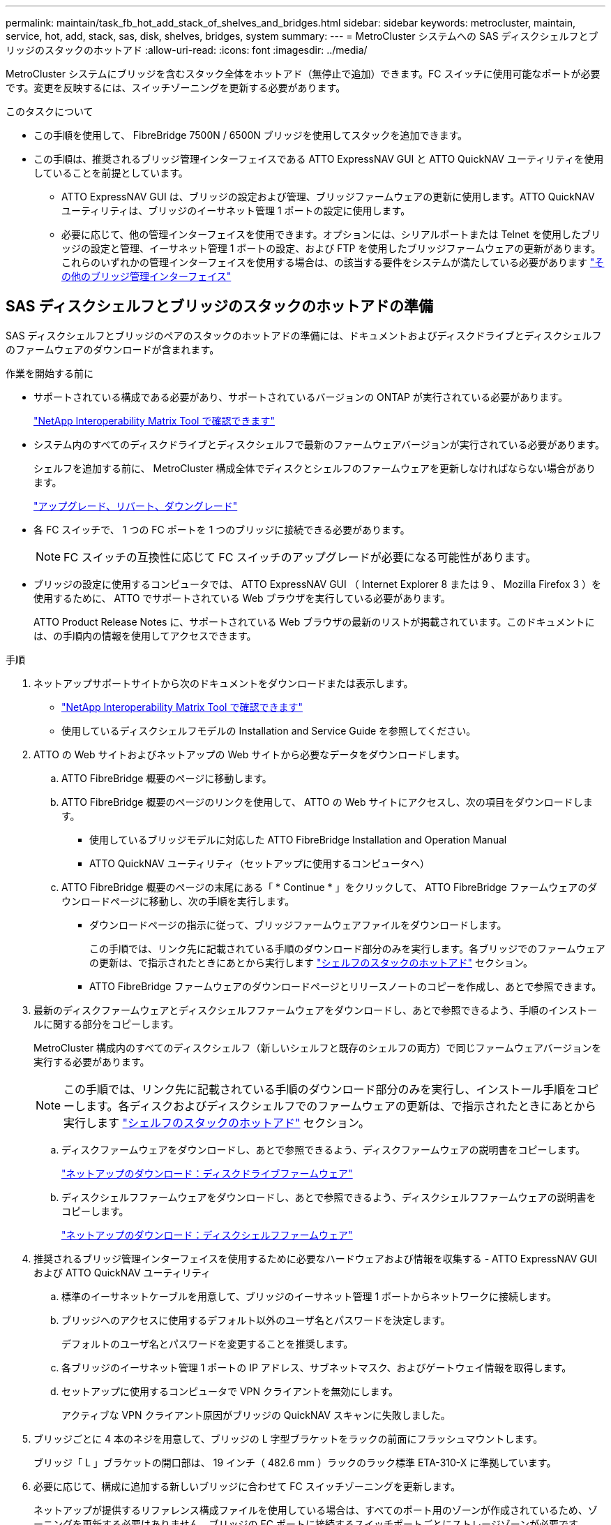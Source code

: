 ---
permalink: maintain/task_fb_hot_add_stack_of_shelves_and_bridges.html 
sidebar: sidebar 
keywords: metrocluster, maintain, service, hot, add, stack, sas, disk, shelves, bridges, system 
summary:  
---
= MetroCluster システムへの SAS ディスクシェルフとブリッジのスタックのホットアド
:allow-uri-read: 
:icons: font
:imagesdir: ../media/


[role="lead"]
MetroCluster システムにブリッジを含むスタック全体をホットアド（無停止で追加）できます。FC スイッチに使用可能なポートが必要です。変更を反映するには、スイッチゾーニングを更新する必要があります。

.このタスクについて
* この手順を使用して、 FibreBridge 7500N / 6500N ブリッジを使用してスタックを追加できます。
* この手順は、推奨されるブリッジ管理インターフェイスである ATTO ExpressNAV GUI と ATTO QuickNAV ユーティリティを使用していることを前提としています。
+
** ATTO ExpressNAV GUI は、ブリッジの設定および管理、ブリッジファームウェアの更新に使用します。ATTO QuickNAV ユーティリティは、ブリッジのイーサネット管理 1 ポートの設定に使用します。
** 必要に応じて、他の管理インターフェイスを使用できます。オプションには、シリアルポートまたは Telnet を使用したブリッジの設定と管理、イーサネット管理 1 ポートの設定、および FTP を使用したブリッジファームウェアの更新があります。これらのいずれかの管理インターフェイスを使用する場合は、の該当する要件をシステムが満たしている必要があります link:reference_requirements_for_using_other_interfaces_to_configure_and_manage_fibrebridge_bridges.html["その他のブリッジ管理インターフェイス"]






== SAS ディスクシェルフとブリッジのスタックのホットアドの準備

SAS ディスクシェルフとブリッジのペアのスタックのホットアドの準備には、ドキュメントおよびディスクドライブとディスクシェルフのファームウェアのダウンロードが含まれます。

.作業を開始する前に
* サポートされている構成である必要があり、サポートされているバージョンの ONTAP が実行されている必要があります。
+
https://mysupport.netapp.com/matrix["NetApp Interoperability Matrix Tool で確認できます"^]

* システム内のすべてのディスクドライブとディスクシェルフで最新のファームウェアバージョンが実行されている必要があります。
+
シェルフを追加する前に、 MetroCluster 構成全体でディスクとシェルフのファームウェアを更新しなければならない場合があります。

+
https://docs.netapp.com/ontap-9/topic/com.netapp.doc.dot-cm-ug-rdg/home.html["アップグレード、リバート、ダウングレード"^]

* 各 FC スイッチで、 1 つの FC ポートを 1 つのブリッジに接続できる必要があります。
+

NOTE: FC スイッチの互換性に応じて FC スイッチのアップグレードが必要になる可能性があります。

* ブリッジの設定に使用するコンピュータでは、 ATTO ExpressNAV GUI （ Internet Explorer 8 または 9 、 Mozilla Firefox 3 ）を使用するために、 ATTO でサポートされている Web ブラウザを実行している必要があります。
+
ATTO Product Release Notes に、サポートされている Web ブラウザの最新のリストが掲載されています。このドキュメントには、の手順内の情報を使用してアクセスできます。



.手順
. ネットアップサポートサイトから次のドキュメントをダウンロードまたは表示します。
+
** https://mysupport.netapp.com/matrix["NetApp Interoperability Matrix Tool で確認できます"^]
** 使用しているディスクシェルフモデルの Installation and Service Guide を参照してください。


. ATTO の Web サイトおよびネットアップの Web サイトから必要なデータをダウンロードします。
+
.. ATTO FibreBridge 概要のページに移動します。
.. ATTO FibreBridge 概要のページのリンクを使用して、 ATTO の Web サイトにアクセスし、次の項目をダウンロードします。
+
*** 使用しているブリッジモデルに対応した ATTO FibreBridge Installation and Operation Manual
*** ATTO QuickNAV ユーティリティ（セットアップに使用するコンピュータへ）


.. ATTO FibreBridge 概要のページの末尾にある「 * Continue * 」をクリックして、 ATTO FibreBridge ファームウェアのダウンロードページに移動し、次の手順を実行します。
+
*** ダウンロードページの指示に従って、ブリッジファームウェアファイルをダウンロードします。
+
この手順では、リンク先に記載されている手順のダウンロード部分のみを実行します。各ブリッジでのファームウェアの更新は、で指示されたときにあとから実行します link:task_fb_hot_add_stack_of_shelves_and_bridges.html["シェルフのスタックのホットアド"] セクション。

*** ATTO FibreBridge ファームウェアのダウンロードページとリリースノートのコピーを作成し、あとで参照できます。




. 最新のディスクファームウェアとディスクシェルフファームウェアをダウンロードし、あとで参照できるよう、手順のインストールに関する部分をコピーします。
+
MetroCluster 構成内のすべてのディスクシェルフ（新しいシェルフと既存のシェルフの両方）で同じファームウェアバージョンを実行する必要があります。

+

NOTE: この手順では、リンク先に記載されている手順のダウンロード部分のみを実行し、インストール手順をコピーします。各ディスクおよびディスクシェルフでのファームウェアの更新は、で指示されたときにあとから実行します link:task_fb_hot_add_stack_of_shelves_and_bridges.html["シェルフのスタックのホットアド"] セクション。

+
.. ディスクファームウェアをダウンロードし、あとで参照できるよう、ディスクファームウェアの説明書をコピーします。
+
https://mysupport.netapp.com/site/downloads/firmware/disk-drive-firmware["ネットアップのダウンロード：ディスクドライブファームウェア"^]

.. ディスクシェルフファームウェアをダウンロードし、あとで参照できるよう、ディスクシェルフファームウェアの説明書をコピーします。
+
https://mysupport.netapp.com/site/downloads/firmware/disk-shelf-firmware["ネットアップのダウンロード：ディスクシェルフファームウェア"^]



. 推奨されるブリッジ管理インターフェイスを使用するために必要なハードウェアおよび情報を収集する - ATTO ExpressNAV GUI および ATTO QuickNAV ユーティリティ
+
.. 標準のイーサネットケーブルを用意して、ブリッジのイーサネット管理 1 ポートからネットワークに接続します。
.. ブリッジへのアクセスに使用するデフォルト以外のユーザ名とパスワードを決定します。
+
デフォルトのユーザ名とパスワードを変更することを推奨します。

.. 各ブリッジのイーサネット管理 1 ポートの IP アドレス、サブネットマスク、およびゲートウェイ情報を取得します。
.. セットアップに使用するコンピュータで VPN クライアントを無効にします。
+
アクティブな VPN クライアント原因がブリッジの QuickNAV スキャンに失敗しました。



. ブリッジごとに 4 本のネジを用意して、ブリッジの L 字型ブラケットをラックの前面にフラッシュマウントします。
+
ブリッジ「 L 」ブラケットの開口部は、 19 インチ（ 482.6 mm ）ラックのラック標準 ETA-310-X に準拠しています。

. 必要に応じて、構成に追加する新しいブリッジに合わせて FC スイッチゾーニングを更新します。
+
ネットアップが提供するリファレンス構成ファイルを使用している場合は、すべてのポート用のゾーンが作成されているため、ゾーニングを更新する必要はありません。ブリッジの FC ポートに接続するスイッチポートごとにストレージゾーンが必要です。





== SAS ディスクシェルフとブリッジのスタックのホットアド

SAS ディスクシェルフとブリッジのスタックをホットアドして、ブリッジの容量を増やすことができます。

SAS ディスクシェルフとブリッジのスタックをホットアドするためのすべての要件をシステムが満たしている必要があります。

link:task_fb_hot_add_stack_of_shelves_and_bridges.html["SAS ディスクシェルフとブリッジのスタックのホットアドの準備"]

* 相互運用性の要件をすべて満たしている場合、 SAS ディスクシェルフとブリッジのスタックのホットアドは無停止の手順となります。
+
https://mysupport.netapp.com/matrix["NetApp Interoperability Matrix Tool で確認できます"^]

+
link:concept_using_the_interoperability_matrix_tool_to_find_mcc_information.html["Interoperability Matrix Tool を使用した MetroCluster 情報の検索"]

* ブリッジを使用する MetroCluster システムでサポートされている構成はマルチパス HA のみです。
+
両方のコントローラモジュールが、各スタックのディスクシェルフにブリッジ経由でアクセスできる必要があります。

* 各サイトで同数のディスクシェルフをホットアドする必要があります。
* IP 管理ではなくブリッジのインバンド管理を使用する場合は、該当する手順に記載されているように、イーサネットポートと IP を設定する手順を省略できます。



NOTE: ONTAP 9.8 以降では 'storage bridge コマンドは 'system bridge コマンドに置き換えられました次の手順は「 storage bridge 」コマンドを示していますが、 ONTAP 9.8 以降を実行している場合は「 system bridge 」コマンドが優先されます。


IMPORTANT: SAS ケーブルを間違ったポートに挿入した場合は、ケーブルを SAS ポートから取り外すときに、 120 秒以上待機してから別の SAS ポートに接続する必要があります。そうしないと、ケーブルが別のポートに移されたことがシステムで認識されません。

.手順
. 自身の適切な接地対策を行います
. いずれかのコントローラモジュールのコンソールで、システムでディスクの自動割り当てが有効になっているかどうかを確認します。
+
「 storage disk option show 」をクリックします

+
Auto Assign 列には、ディスクの自動割り当てが有効になっているかどうかが示されます。

+
[listing]
----

Node        BKg. FW. Upd.  Auto Copy   Auto Assign  Auto Assign Policy
----------  -------------  ----------  -----------  ------------------
node_A_1             on           on           on           default
node_A_2             on           on           on           default
2 entries were displayed.
----
. 新しいスタックのスイッチポートを無効にします。
. インバンド管理用に設定する場合は、 FibreBridge RS-232 シリアルポートから PC のシリアル（ COM ）ポートにケーブルを接続します。
+
シリアル接続は初期設定と ONTAP によるインバンド管理に使用され、 FC ポートを使用してブリッジの監視と管理を行うことができます。

. IP 管理用に設定する場合は、使用しているブリッジモデルの ATTO FibreBridge Installation and Operation Manual _ のセクション 2.0 の手順に従って、各ブリッジのイーサネット管理 1 ポートを設定します。
+
ONTAP 9.5 以降を実行しているシステムでは、インバンド管理を使用してイーサネットポートではなく FC ポート経由でブリッジにアクセスできます。ONTAP 9.8 以降では、インバンド管理のみがサポートされ、 SNMP 管理は廃止されています。

+
QuickNAV を実行してイーサネット管理ポートを設定すると、イーサネットケーブルで接続されているイーサネット管理ポートのみが設定されます。たとえば、イーサネット管理 2 ポートも設定する場合は、イーサネットケーブルをポート 2 に接続して QuickNAV を実行する必要があります。

. ブリッジを設定します。
+
古いブリッジから設定情報を取得した場合は、その情報を使用して新しいブリッジを設定します。

+
指定するユーザ名とパスワードは必ずメモしてください。

+
使用しているブリッジモデルに対応する _ATTO FibreBridge Installation and Operation Manual _ に、使用可能なコマンドおよびその使用方法に関する最新情報が記載されています。

+

NOTE: ATTO FibreBridge 7600N または 7500N では時刻同期は設定しないでください。ATTO FibreBridge 7600N または 7500N の時刻は、 ONTAP でブリッジが検出されたあとにクラスタ時間に設定されます。また、 1 日に 1 回定期的に同期されます。使用されるタイムゾーンは GMT で、変更することはできません。

+
.. IP 管理用に設定する場合は、ブリッジの IP 設定を行います。
+
Quicknav ユーティリティなしで IP アドレスを設定するには、 FibreBridge に対するシリアル接続が必要です。

+
CLI を使用する場合は、次のコマンドを実行する必要があります。

+
'set ipaddress mp1_ip-address_'

+
'set ipsubnetmask mp1_subnet-mask_

+
'set ipgateway mp1x.x'

+
'set ipdhcp mp1 disabled

+
「 setethernetspeed mp1 1000」

.. ブリッジ名を設定します。
+
ブリッジ名は、 MetroCluster 構成内でそれぞれ一意である必要があります。

+
各サイトの 1 つのスタックグループのブリッジ名の例：

+
*** bridge_A_1a
*** bridge_A_1b
*** bridge_B_1a
*** bridge_B_1b CLI を使用する場合は、次のコマンドを実行する必要があります。
+
「 set bridgename _bridgename _ 」を入力します



.. ONTAP 9.4 以前を実行している場合は、ブリッジで SNMP を有効にします。 +'set snmp enabled'
+
ONTAP 9.5 以降を実行しているシステムでは、インバンド管理を使用してイーサネットポートではなく FC ポート経由でブリッジにアクセスできます。ONTAP 9.8 以降では、インバンド管理のみがサポートされ、 SNMP 管理は廃止されています。



. ブリッジの FC ポートを設定します。
+
.. ブリッジ FC ポートのデータ速度を設定します。
+
サポートされる FC データ速度は、モデルブリッジによって異なります。

+
*** FibreBridge 7600 ブリッジは、最大 32 、 16 、または 8Gbps をサポートします。
*** FibreBridge 7500 ブリッジは、最大 16 、 8 、または 4Gbps をサポートします。
*** FibreBridge 6500 ブリッジは、最大 8 、 4 、または 2Gbps をサポートします。
+

NOTE: 選択できる FCDataRate の速度は、ブリッジポートを接続するブリッジとスイッチの両方でサポートされる最大速度以下です。ケーブルでの接続距離が SFP およびその他のハードウェアの制限を超えないようにしてください。

+
CLI を使用する場合は、次のコマンドを実行する必要があります。

+
'set FCDataRate_port-number port-speed_



.. FibreBridge 7500N / 6500N ブリッジを設定する場合は、ポートが使用する接続モードを ptp に設定します。
+

NOTE: FibreBridge 7600N ブリッジを設定する場合、 FCConnMode の設定は不要です。

+
CLI を使用する場合は、次のコマンドを実行する必要があります。

+
'et FCConnMode_port-number_ptc'

.. FibreBridge 7600N / 7500N ブリッジを設定する場合は、 FC2 ポートを設定または無効にする必要があります。
+
*** 2 番目のポートを使用する場合は、 FC2 ポートについて同じ手順を繰り返す必要があります。
*** 2 番目のポートを使用しない場合は、ポート +`FCPortDisable_port-number_` を無効にする必要があります


.. FibreBridge 7600N / 7500N ブリッジを設定する場合は、未使用の SAS ポートを無効にします： +`SASortDisable_SAS-port_`
+

NOTE: SAS ポート A~D はデフォルトで有効になります。使用していない SAS ポートを無効にする必要があります。SAS ポート A のみを使用している場合は、 SAS ポート B 、 C 、および D を無効にする必要があります。



. ブリッジへのアクセスを保護し、ブリッジの設定を保存します。
+
.. コントローラのプロンプトで、ブリッジのステータスを確認します。
+
「 storage bridge show 」

+
出力には、保護されていないブリッジが表示されます。

.. セキュリティ保護されていないブリッジのポートのステータスを確認します :+`info`
+
出力には、イーサネットポート MP1 と MP2 のステータスが表示されます。

.. Ethernet ポート MP1 が有効になっている場合は ' 次のコマンドを実行します +`set EthernetPort mp1 disabled`
+

NOTE: イーサネットポート MP2 も有効になっている場合は、ポート MP2 について前の手順を繰り返します。

.. ブリッジの設定を保存します。
+
次のコマンドを実行する必要があります。

+
'aveConfiguration'

+
「 FirmwareRestart 」と入力します

+
ブリッジを再起動するように求められます。



. 各ブリッジの FibreBridge ファームウェアを更新します。
+
新しいブリッジのタイプがパートナーブリッジと同じ場合は、パートナーブリッジと同じファームウェアにアップグレードします。新しいブリッジのタイプがパートナーブリッジと異なる場合は、ブリッジと ONTAP のバージョンでサポートされている最新のファームウェアにアップグレードします。MetroCluster Maintenance _ の「 Updating firmware on a FibreBridge bridge 」セクションを参照してください。

. [step10-cable-shelves -橋梁 ] ディスクシェルフをブリッジにケーブル接続します。
+
.. 各スタックのディスクシェルフをデイジーチェーン接続します。
+
ディスクシェルフのデイジーチェーン接続の詳細については、使用しているディスクシェルフモデルの Installation Guide を参照してください。

.. ディスクシェルフの各スタックで、最初のシェルフの IOM A を FibreBridge A の SAS ポート A にケーブル接続し、最後のシェルフの IOM B を FibreBridge B の SAS ポート A にケーブル接続します
+
link:../install-fc/index.html["ファブリック接続 MetroCluster のインストールと設定"]

+
link:../install-stretch/concept_considerations_differences.html["ストレッチ MetroCluster のインストールと設定"]

+
各ブリッジには、ディスクシェルフのスタックへのパスが 1 つあります。ブリッジ A は最初のシェルフ経由でスタックの A 側に接続し、ブリッジ B は最後のシェルフ経由でスタックの B 側に接続します。

+

NOTE: ブリッジの SAS ポート B は無効になっています。



. [[step11-verify-backup -bridge-detect]] ブリッジが接続されているすべてのディスクドライブとディスクシェルフを各ブリッジで検出できることを確認します。
+
[cols="30,70"]
|===


| 使用する手段 | 作業 


 a| 
ATTO ExpressNAV の GUI
 a| 
.. サポートされている Web ブラウザで、ブリッジの IP アドレスをブラウザのアドレスバーに入力します。
+
ATTO FibreBridge のホームページに移動し、リンクが表示されます。

.. リンクをクリックし、ブリッジを設定するときに指定したユーザ名とパスワードを入力します。
+
ATTO FibreBridge のステータスページが開き、左側にメニューが表示されます。

.. メニューの「 * 詳細設定 * 」をクリックします。
.. 接続されているデバイスを表示します :+'sastargets'
.. [Submit （送信） ] をクリックします。




 a| 
シリアルポート接続
 a| 
接続されているデバイスを表示します。

「 astargets 」

|===
+
出力には、ブリッジが接続されているデバイス（ディスクおよびディスクシェルフ）が表示されます。出力行には行番号が振られているため、デバイスの台数を簡単に把握できます。

+

NOTE: 出力の先頭に response truncated というテキストが表示される場合は、 Telnet を使用してブリッジに接続し、 'sastargets' コマンドを使用してすべての出力を確認できます。

+
次の出力は、 10 本のディスクが接続されていることを示します。

+
[listing]
----
Tgt VendorID ProductID        Type        SerialNumber
  0 NETAPP   X410_S15K6288A15 DISK        3QP1CLE300009940UHJV
  1 NETAPP   X410_S15K6288A15 DISK        3QP1ELF600009940V1BV
  2 NETAPP   X410_S15K6288A15 DISK        3QP1G3EW00009940U2M0
  3 NETAPP   X410_S15K6288A15 DISK        3QP1EWMP00009940U1X5
  4 NETAPP   X410_S15K6288A15 DISK        3QP1FZLE00009940G8YU
  5 NETAPP   X410_S15K6288A15 DISK        3QP1FZLF00009940TZKZ
  6 NETAPP   X410_S15K6288A15 DISK        3QP1CEB400009939MGXL
  7 NETAPP   X410_S15K6288A15 DISK        3QP1G7A900009939FNTT
  8 NETAPP   X410_S15K6288A15 DISK        3QP1FY0T00009940G8PA
  9 NETAPP   X410_S15K6288A15 DISK        3QP1FXW600009940VERQ
----
. コマンド出力で、スタック内の該当するすべてのディスクおよびディスクシェルフにブリッジが接続されていることを確認します。
+
[cols="30,70"]
|===


| 出力結果 | 作業 


 a| 
正解です
 a| 
繰り返します <<step11-verify-each-bridge-detect,手順 11>> 残りの各ブリッジ。



 a| 
不正解です
 a| 
.. SAS ケーブルに緩みがないか確認するか、 SAS ケーブル接続をやり直します <<step10-cable-shelves-bridges,手順 10>>。
.. 繰り返します <<step11-verify-each-bridge-detect,手順 11>>。


|===
. ファブリック接続 MetroCluster 構成を設定する場合は、使用している構成、スイッチモデル、および FC-to-SAS ブリッジモデルに対応した表に記載されているケーブルを使用して、各ブリッジをローカルの FC スイッチにケーブル接続します。
+

NOTE: 次の表に示すように、 Brocade スイッチと Cisco スイッチでは使用するポート番号が異なります。

+
** Brocade スイッチでは ' 最初のポートに 0 という番号が付けられます
** シスコ製スイッチでは、最初のポートには「 1 」という番号が付けられています。
+
|===


13+| 両方の FC ポート（ FC1 または FC2 ）を使用する FibreBridge 7500N または 7600N を使用する構成 


13+| DR グループ 1 


3+|  2+| Brocade 6505 2+| Brocade 6510 、 Brocade DCX 8510-8 2+| Brocade 6520 2+| Brocade G620 、 Brocade G620 -1 、 Brocade G630 、 Brocade G630-1 2+| Brocade G720 


2+| コンポーネント | ポート | スイッチ 1 | スイッチ 2 | スイッチ 1 | スイッチ 2 | スイッチ 1 | スイッチ 2 | スイッチ 1 | スイッチ 2 | スイッチ 1 | スイッチ 2 


 a| 
スタック 1
 a| 
bridge_x_1a
 a| 
fc1
 a| 
8.
 a| 
 a| 
8.
 a| 
 a| 
8.
 a| 
 a| 
8.
 a| 
 a| 
10.
 a| 



 a| 
FC2
 a| 
-
 a| 
8.
 a| 
-
 a| 
8.
 a| 
-
 a| 
8.
 a| 
-
 a| 
8.
 a| 
-
 a| 
10.



 a| 
bridge_x_1B
 a| 
fc1
 a| 
9.
 a| 
-
 a| 
9.
 a| 
-
 a| 
9.
 a| 
-
 a| 
9.
 a| 
-
 a| 
11.
 a| 
-



 a| 
FC2
 a| 
-
 a| 
9.
 a| 
-
 a| 
9.
 a| 
-
 a| 
9.
 a| 
-
 a| 
9.
 a| 
-
 a| 
11.



 a| 
スタック 2
 a| 
bridge_x_2a
 a| 
fc1
 a| 
10.
 a| 
-
 a| 
10.
 a| 
-
 a| 
10.
 a| 
-
 a| 
10.
 a| 
-
 a| 
14
 a| 
-



 a| 
FC2
 a| 
-
 a| 
10.
 a| 
-
 a| 
10.
 a| 
-
 a| 
10.
 a| 
-
 a| 
10.
 a| 
-
 a| 
14



 a| 
bridge_x_2B
 a| 
fc1
 a| 
11.
 a| 
-
 a| 
11.
 a| 
-
 a| 
11.
 a| 
-
 a| 
11.
 a| 
-
 a| 
17
 a| 
-



 a| 
FC2
 a| 
-
 a| 
11.
 a| 
-
 a| 
11.
 a| 
-
 a| 
11.
 a| 
-
 a| 
11.
 a| 
-
 a| 
17



 a| 
スタック 3
 a| 
bridge_x_3a
 a| 
fc1
 a| 
12.
 a| 
-
 a| 
12.
 a| 
-
 a| 
12.
 a| 
-
 a| 
12.
 a| 
-
 a| 
18
 a| 
-



 a| 
FC2
 a| 
-
 a| 
12.
 a| 
-
 a| 
12.
 a| 
-
 a| 
12.
 a| 
-
 a| 
12.
 a| 
-
 a| 
18



 a| 
bridge_x_3B
 a| 
fc1
 a| 
13
 a| 
-
 a| 
13
 a| 
-
 a| 
13
 a| 
-
 a| 
13
 a| 
-
 a| 
19
 a| 
-



 a| 
FC2
 a| 
-
 a| 
13
 a| 
-
 a| 
13
 a| 
-
 a| 
13
 a| 
-
 a| 
13
 a| 
-
 a| 
19



 a| 
スタック y
 a| 
bridge_x_ya
 a| 
fc1
 a| 
14
 a| 
-
 a| 
14
 a| 
-
 a| 
14
 a| 
-
 a| 
14
 a| 
-
 a| 
20
 a| 
-



 a| 
FC2
 a| 
-
 a| 
14
 a| 
-
 a| 
14
 a| 
-
 a| 
14
 a| 
-
 a| 
14
 a| 
-
 a| 
20



 a| 
bridge_x_YB
 a| 
fc1
 a| 
15
 a| 
-
 a| 
15
 a| 
-
 a| 
15
 a| 
-
 a| 
15
 a| 
-
 a| 
21
 a| 
-



 a| 
FC2
 a| 
--

-- a| 
15
 a| 
--

-- a| 
15
 a| 
--

-- a| 
15
 a| 
-
 a| 
15
 a| 
-
 a| 
21



 a| 

NOTE: G620 、 G630 、 G620 -1 、および G630-1 スイッチでは、追加のブリッジをポート 16 、 17 、 20 、および 21 にケーブル接続できます。

|===
+
|===


11+| 両方の FC ポート（ FC1 または FC2 ）を使用する FibreBridge 7500N または 7600N を使用する構成 


11+| DR グループ 2 


3+|  2+| Brocade G620 、 Brocade G620 -1 、 Brocade G630 、 Brocade G630-1 2+| Brocade 6510 、 Brocade DCX 8510-8 2+| Brocade 6520 2+| Brocade G720 


2+| コンポーネント | ポート | スイッチ 1 | スイッチ 2 | スイッチ 1 | スイッチ 2 | スイッチ 1 | スイッチ 2 | スイッチ 1 | スイッチ 2 


 a| 
スタック 1
 a| 
bridge_x_51A
 a| 
fc1
 a| 
26
 a| 
-
 a| 
32
 a| 
-
 a| 
56
 a| 
-
 a| 
32
 a| 
-



 a| 
FC2
 a| 
-
 a| 
26
 a| 
-
 a| 
32
 a| 
-
 a| 
56
 a| 
-
 a| 
32



 a| 
bridge_x_51b
 a| 
fc1
 a| 
27
 a| 
-
 a| 
33
 a| 
-
 a| 
57
 a| 
-
 a| 
33
 a| 
-



 a| 
FC2
 a| 
-
 a| 
27
 a| 
-
 a| 
33
 a| 
-
 a| 
57
 a| 
-
 a| 
33



 a| 
スタック 2
 a| 
bridge_x_52A
 a| 
fc1
 a| 
30
 a| 
-
 a| 
34
 a| 
-
 a| 
58
 a| 
-
 a| 
34
 a| 
-



 a| 
FC2
 a| 
-
 a| 
30
 a| 
-
 a| 
34
 a| 
-
 a| 
58
 a| 
-
 a| 
34



 a| 
bridge_x_52b
 a| 
fc1
 a| 
31.
 a| 
-
 a| 
35
 a| 
-
 a| 
59
 a| 
-
 a| 
35
 a| 
-



 a| 
FC2
 a| 
-
 a| 
31.
 a| 
-
 a| 
35
 a| 
-
 a| 
59
 a| 
-
 a| 
35



 a| 
スタック 3
 a| 
bridge_x_53a
 a| 
fc1
 a| 
32
 a| 
-
 a| 
36
 a| 
-
 a| 
60
 a| 
-
 a| 
36
 a| 
-



 a| 
FC2
 a| 
-
 a| 
32
 a| 
-
 a| 
36
 a| 
-
 a| 
60
 a| 
-
 a| 
36



 a| 
bridge_x_53B
 a| 
fc1
 a| 
33
 a| 
-
 a| 
37
 a| 
-
 a| 
61
 a| 
-
 a| 
37
 a| 
-



 a| 
FC2
 a| 
-
 a| 
33
 a| 
-
 a| 
37
 a| 
-
 a| 
61
 a| 
-
 a| 
37



 a| 
スタック y
 a| 
bridge_x_5ya
 a| 
fc1
 a| 
34
 a| 
-
 a| 
38
 a| 
-
 a| 
62
 a| 
-
 a| 
38
 a| 
-



 a| 
FC2
 a| 
-
 a| 
34
 a| 
-
 a| 
38
 a| 
-
 a| 
62
 a| 
-
 a| 
38



 a| 
bridge_x_5yb
 a| 
fc1
 a| 
35
 a| 
-
 a| 
39
 a| 
-
 a| 
63
 a| 
-
 a| 
39
 a| 
-



 a| 
FC2
 a| 
-
 a| 
35
 a| 
-
 a| 
39
 a| 
-
 a| 
63
 a| 
-
 a| 
39



 a| 

NOTE: G620 、 G630 、 G620 -1 、および G-630-1 スイッチでは、追加のブリッジをポート 36~39 にケーブル接続できます。

|===
+
|===


12+| FibreBridge 6500N ブリッジ、または 1 つの FC ポート（ FC1 または FC2 ）のみを使用する FibreBridge 7500N または 7600N を使用する構成 


12+| DR グループ 1 


2+|  2+| Brocade 6505 2+| Brocade 6510 、 Brocade DCX 8510-8 2+| Brocade 6520 2+| Brocade G620 、 Brocade G620 -1 、 Brocade G630 、 Brocade G630-1 2+| Brocade G720 


| コンポーネント | ポート | スイッチ 1 | スイッチ 2 | スイッチ 1 | スイッチ 2 | スイッチ 1 | スイッチ 2 | スイッチ 1 | スイッチ 2 | スイッチ 1 | スイッチ 2 


 a| 
スタック 1
 a| 
bridge_x_1a
 a| 
8.
 a| 
 a| 
8.
 a| 
 a| 
8.
 a| 
 a| 
8.
 a| 
 a| 
10.
 a| 



 a| 
bridge_x_1b
 a| 
-
 a| 
8.
 a| 
-
 a| 
8.
 a| 
-
 a| 
8.
 a| 
-
 a| 
8.
 a| 
-
 a| 
10.



 a| 
スタック 2
 a| 
bridge_x_2a
 a| 
9.
 a| 
-
 a| 
9.
 a| 
-
 a| 
9.
 a| 
-
 a| 
9.
 a| 
-
 a| 
11.
 a| 
-



 a| 
bridge_x_2b
 a| 
-
 a| 
9.
 a| 
-
 a| 
9.
 a| 
-
 a| 
9.
 a| 
-
 a| 
9.
 a| 
-
 a| 
11.



 a| 
スタック 3
 a| 
bridge_x_3a
 a| 
10.
 a| 
-
 a| 
10.
 a| 
-
 a| 
10.
 a| 
-
 a| 
10.
 a| 
-
 a| 
14
 a| 
-



 a| 
bridge_x_4b
 a| 
-
 a| 
10.
 a| 
-
 a| 
10.
 a| 
-
 a| 
10.
 a| 
-
 a| 
10.
 a| 
-
 a| 
14



 a| 
スタック y
 a| 
bridge_x_ya
 a| 
11.
 a| 
-
 a| 
11.
 a| 
-
 a| 
11.
 a| 
-
 a| 
11.
 a| 
-
 a| 
15
 a| 
-



 a| 
bridge_x_YB
 a| 
-
 a| 
11.
 a| 
-
 a| 
11.
 a| 
-
 a| 
11.
 a| 
-
 a| 
11.
 a| 
-
 a| 
15



 a| 

NOTE: G620 、 G630 、 G620 -1 、および G630-1 スイッチでは、追加のブリッジをポート 12~17 、 20 、および 21 にケーブル接続できます。追加のブリッジは、ポート 16-17 、 20 、および 21 G720 スイッチにケーブル接続できます。

|===
+
|===


10+| FibreBridge 6500N ブリッジ、または 1 つの FC ポート（ FC1 または FC2 ）のみを使用する FibreBridge 7500N または 7600N を使用する構成 


10+| DR グループ 2 


2+|  2+| Brocade G720 2+| Brocade G620 、 Brocade G620 -1 、 Brocade G630 、 Brocade G630-1 2+| Brocade 6510 、 Brocade DCX 8510-8 2+| Brocade 6520 


 a| 
スタック 1
 a| 
bridge_x_51A
 a| 
32
 a| 
-
 a| 
26
 a| 
-
 a| 
32
 a| 
-
 a| 
56
 a| 
-



 a| 
bridge_x_51b
 a| 
-
 a| 
32
 a| 
-
 a| 
26
 a| 
-
 a| 
32
 a| 
-
 a| 
56



 a| 
スタック 2
 a| 
bridge_x_52A
 a| 
33
 a| 
-
 a| 
27
 a| 
-
 a| 
33
 a| 
-
 a| 
57
 a| 
-



 a| 
bridge_x_52b
 a| 
-
 a| 
33
 a| 
-
 a| 
27
 a| 
-
 a| 
33
 a| 
-
 a| 
57



 a| 
スタック 3
 a| 
bridge_x_53a
 a| 
34
 a| 
-
 a| 
30
 a| 
-
 a| 
34
 a| 
-
 a| 
58
 a| 
-



 a| 
bridge_x_54b
 a| 
-
 a| 
34
 a| 
-
 a| 
30
 a| 
-
 a| 
34
 a| 
-
 a| 
58



 a| 
スタック y
 a| 
bridge_x_ya
 a| 
35
 a| 
-
 a| 
31.
 a| 
-
 a| 
35
 a| 
-
 a| 
59
 a| 
-



 a| 
bridge_x_YB
 a| 
-
 a| 
35
 a| 
-
 a| 
31.
 a| 
-
 a| 
35
 a| 
-
 a| 
59



 a| 

NOTE: G620 、 G630 、 G620 -1 、および G630-1 スイッチでは、追加のブリッジをポート 32~39 にケーブル接続できます。G720 スイッチでは、追加のブリッジをポート 36~39 にケーブル接続できます。

|===


. ブリッジ接続型 MetroCluster システムを設定する場合は、各ブリッジをコントローラモジュールにケーブル接続します。
+
.. ブリッジの FC ポート 1 を、 cluster_A のコントローラモジュールの 16Gb または 8Gb の FC ポートにケーブル接続します
.. ブリッジの FC ポート 2 を、 cluster_A のコントローラモジュールの同じ速度の FC ポートにケーブル接続します
.. 他のブリッジでも上記の手順を繰り返し、すべてのブリッジをケーブル接続します。


. システムコンソールからディスクドライブファームウェアを最新バージョンに更新します。
+
「 disk_fw_update 」

+
このコマンドは両方のコントローラモジュールで実行する必要があります。

+
https://mysupport.netapp.com/site/downloads/firmware/disk-drive-firmware["ネットアップのダウンロード：ディスクドライブファームウェア"^]

. ダウンロードしたファームウェアの手順に従って、ディスクシェルフファームウェアを最新バージョンに更新します。
+
手順のコマンドは、どちらのコントローラモジュールのシステムコンソールからも実行できます。

+
https://mysupport.netapp.com/site/downloads/firmware/disk-shelf-firmware["ネットアップのダウンロード：ディスクシェルフファームウェア"^]

. システムでディスクの自動割り当てが有効になっていない場合は、ディスクドライブの所有権を割り当てます。
+
https://docs.netapp.com/ontap-9/topic/com.netapp.doc.dot-cm-psmg/home.html["ディスクおよびアグリゲートの管理"^]

+

NOTE: ディスクシェルフの 1 つのスタックの所有権を複数のコントローラモジュールに分割する場合は、ディスク所有権を割り当てる前に、クラスタ内の両方のノードでディスクの自動割り当てを無効にする必要があります（「 storage disk option modify -autoassign off * 」）。 そうしないと、 1 本のディスクドライブを割り当てたときに、残りのディスクドライブが同じコントローラモジュールおよびプールに自動的に割り当てられる可能性があります。

+

NOTE: ディスクドライブファームウェアとディスクシェルフファームウェアが更新され、このタスクの検証手順が完了するまで、アグリゲートまたはボリュームにディスクドライブを追加しないでください。

. 新しいスタックのスイッチポートを有効にします。
. ONTAP で MetroCluster 構成の動作を確認します。
+
.. システムがマルチパスであるかどうかを確認します :+`node run -node -node_name sysconfig -a`
.. 両方のクラスタにヘルス・アラートがないかどうかを確認します +`system health alert show`
.. MetroCluster 構成と動作モードが正常であることを確認します。 + MetroCluster show `
.. MetroCluster チェックを実行します + MetroCluster チェックを実行します
.. MetroCluster チェックの結果を表示します :+`MetroCluster check show`
.. スイッチにヘルス・アラートがあるかどうかを確認します（ある場合）： +`storage switch show`
.. Config Advisor を実行します。
+
https://mysupport.netapp.com/site/tools/tool-eula/activeiq-configadvisor["ネットアップのダウンロード： Config Advisor"^]

.. Config Advisor の実行後、ツールの出力を確認し、推奨される方法で検出された問題に対処します。


. 必要に応じて、パートナーサイトに対してこの手順を繰り返します。


.関連情報
link:concept_in_band_management_of_the_fc_to_sas_bridges.html["FC-to-SAS ブリッジのインバンド管理"]
